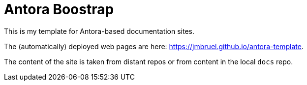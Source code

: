 = Antora Boostrap 

This is my template for Antora-based documentation sites.

The (automatically) deployed web pages are here: https://jmbruel.github.io/antora-template.

The content of the site is taken from distant repos or from content in the local `docs` repo.